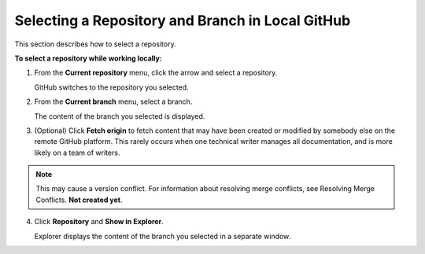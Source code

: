 .. _selecting_a_repository_and_branch_in_local_github:

***********************
Selecting a Repository and Branch in Local GitHub
***********************
This section describes how to select a repository.

**To select a repository while working locally:**

1. From the **Current repository** menu, click the arrow and select a repository.

   GitHub switches to the repository you selected.

2. From the **Current branch** menu, select a branch.

   The content of the branch you selected is displayed.

3. (Optional) Click **Fetch origin** to fetch content that may have been created or modified by somebody else on the remote GitHub platform. This rarely occurs when one technical writer manages all documentation, and is more likely on a team of writers.

.. note:: This may cause a version conflict. For information about resolving merge conflicts, see Resolving Merge Conflicts. **Not created yet**.

4. Click **Repository** and **Show in Explorer**.

   Explorer displays the content of the branch you selected in a separate window.